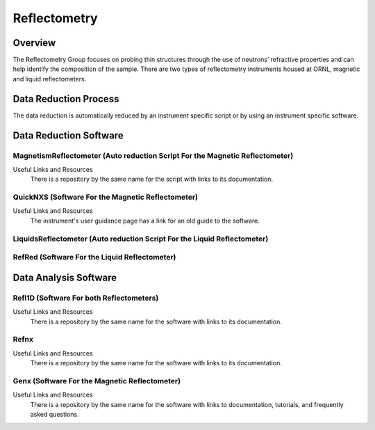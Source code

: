 .. _reflectometry:

Reflectometry
===============================

Overview
-----------------------------------
The Reflectometry Group focuses on probing thin structures through the use of 
neutrons’ refractive properties and can help identify the composition of the
sample. There are two types of reflectometry instruments housed at ORNL,
magnetic and liquid reflectometers.

Data Reduction Process
-----------------------------------
The data reduction is automatically  reduced by an instrument specific script 
or by using an instrument specific software. 


Data Reduction Software
-----------------------------------

MagnetismReflectometer (Auto reduction Script For the Magnetic Reflectometer)
```````````````````````````````
Useful Links and Resources
    There is a repository by the same name for the script with links to its
    documentation.


QuickNXS (Software For the Magnetic Reflectometer)
```````````````````````````````
Useful Links and Resources
   The instrument's user guidance page has a link for an old guide to the 
   software. 


LiquidsReflectometer (Auto reduction Script For the Liquid Reflectometer)
```````````````````````````````

RefRed (Software For the Liquid Reflectometer)
```````````````````````````````  


Data Analysis Software
-----------------------------------

Refl1D (Software For both Reflectometers)
```````````````````````````````
Useful Links and Resources
    There is a repository by the same name for the software with links to its
    documentation.

Refnx
```````````````````````````````
Useful Links and Resources
    There is a repository by the same name for the software with links to its
    documentation.   

Genx (Software For the Magnetic Reflectometer)
```````````````````````````````
Useful Links and Resources
    There is a repository by the same name for the software with links to
    documentation, tutorials, and frequently asked questions.

